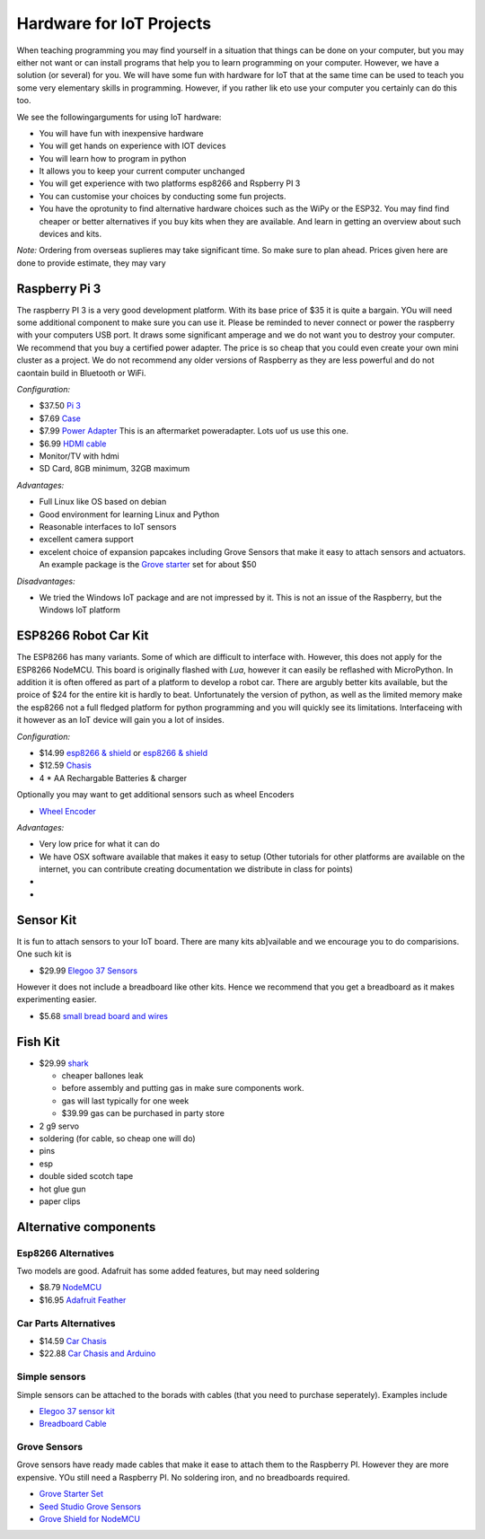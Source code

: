 Hardware for IoT Projects
=========================

When teaching programming you may find yourself in a situation that
things can be done on your computer, but you may either not want or can
install programs that help you to learn programming on your computer.
However, we have a solution (or several) for you. We will have some fun
with hardware for IoT that at the same time can be used to teach you
some very elementary skills in programming. However, if you rather lik
eto use your computer you certainly can do this too.

We see the followingarguments for using IoT hardware:

-  You will have fun with inexpensive hardware
-  You will get hands on experience with IOT devices
-  You will learn how to program in python
-  It allows you to keep your current computer unchanged
-  You will get experience with two platforms esp8266 and Rspberry PI 3
-  You can customise your choices by conducting some fun projects.
-  You have the oprotunity to find alternative hardware choices such as
   the WiPy or the ESP32. You may find find cheaper or better
   alternatives if you buy kits when they are available. And learn in
   getting an overview about such devices and kits.

*Note:* Ordering from overseas suplieres may take significant time. So
make sure to plan ahead. Prices given here are done to provide estimate,
they may vary

Raspberry Pi 3
--------------

The raspberry PI 3 is a very good development platform. With its base
price of $35 it is quite a bargain. YOu will need some additional
component to make sure you can use it. Please be reminded to never
connect or power the raspberry with your computers USB port. It draws
some significant amperage and we do not want you to destroy your
computer. We recommend that you buy a certified power adapter. The price
is so cheap that you could even create your own mini cluster as a
project. We do not recommend any older versions of Raspberry as they are
less powerful and do not caontain build in Bluetooth or WiFi.

*Configuration:*

-  $37.50 `Pi
   3 <https://www.amazon.com/Raspberry-Model-A1-2GHz-64-bit-quad-core/dp/B01CD5VC92/ref=sr_1_1?s=pc&ie=UTF8&qid=1499251061&sr=1-1&keywords=raspberry+pi+3>`__
-  $7.69
   `Case <https://www.amazon.com/Eleduino-Raspberry-Model-Acrylic-Enclosure/dp/B01CQRROLW/ref=sr_1_7?s=electronics&ie=UTF8&qid=1499251106&sr=1-7&keywords=raspberry+pi+3+case>`__
-  $7.99 `Power
   Adapter <https://www.amazon.com/Enokay-Supply-Raspberry-Charger-Adapter/dp/B01MZX466R/ref=sr_1_3?ie=UTF8&qid=1498443576&sr=8-3&keywords=raspberry+pi+power+adapter+micro+usb+switch>`__
   This is an aftermarket poweradapter. Lots uof us use this one.
-  $6.99 `HDMI
   cable <https://www.amazon.com/AmazonBasics-High-Speed-HDMI-Cable-Standard/dp/B014I8SSD0/ref=sr_1_3?ie=UTF8&qid=1499253502&sr=8-3&keywords=hdmi+cable>`__
-  Monitor/TV with hdmi
-  SD Card, 8GB minimum, 32GB maximum

*Advantages:*

-  Full Linux like OS based on debian
-  Good environment for learning Linux and Python
-  Reasonable interfaces to IoT sensors
-  excellent camera support
-  excelent choice of expansion papcakes including Grove Sensors that
   make it easy to attach sensors and actuators. An example package is
   the `Grove
   starter <https://www.seeedstudio.com/Grove-Starter-Kit-for-Arduino-p-1855.html>`__
   set for about $50

*Disadvantages:*

-  We tried the Windows IoT package and are not impressed by it. This is
   not an issue of the Raspberry, but the Windows IoT platform

ESP8266 Robot Car Kit
---------------------

The ESP8266 has many variants. Some of which are difficult to interface
with. However, this does not apply for the ESP8266 NodeMCU. This board
is originally flashed with *Lua*, however it can easily be reflashed
with MicroPython. In addition it is often offered as part of a platform
to develop a robot car. There are argubly better kits available, but the
proice of $24 for the entire kit is hardly to beat. Unfortunately the
version of python, as well as the limited memory make the esp8266 not a
full fledged platform for python programming and you will quickly see
its limitations. Interfaceing with it however as an IoT device will gain
you a lot of insides.

*Configuration:*

-  $14.99 `esp8266 &
   shield <https://www.amazon.com/KOOKYE-ESP8266-NodeMcu-ESP-12E-Expansion/dp/B01C6MR62E/ref=sr_1_1?ie=UTF8&qid=1499251895&sr=8-1&keywords=esp8266+robot+car>`__
   or `esp8266 &
   shield <https://www.amazon.com/Makerfocus-ESP8266-ESP-12E-Development-Expansion/dp/B01MU4XQUN/ref=sr_1_2?ie=UTF8&qid=1499252002&sr=8-2&keywords=esp8266+motor+shield>`__
-  $12.59
   `Chasis <https://www.amazon.com/Emgreat-Chassis-Encoder-wheels-Battery/dp/B00GLO5SMY/ref=pd_rhf_se_s_cp_10?_encoding=UTF8&pd_rd_i=B00GLO5SMY&pd_rd_r=77XYGK6BE54FGDTGQ0AC&pd_rd_w=FNQFl&pd_rd_wg=wKMdb&psc=1&refRID=77XYGK6BE54FGDTGQ0AC>`__
-  4 \* AA Rechargable Batteries & charger

Optionally you may want to get additional sensors such as wheel Encoders

-  `Wheel
   Encoder <https://www.amazon.com/Wheel-Encoder-Kit-Robot-Car/dp/B00NPWGEIM/ref=sr_1_4?s=toys-and-games&ie=UTF8&qid=1499254488&sr=1-4&keywords=speed+sensor+robot+car+wheel>`__

*Advantages:*

-  Very low price for what it can do
-  We have OSX software available that makes it easy to setup (Other
   tutorials for other platforms are available on the internet, you can
   contribute creating documentation we distribute in class for points)
-  
-  

Sensor Kit
----------

It is fun to attach sensors to your IoT board. There are many kits
ab]vailable and we encourage you to do comparisions. One such kit is

-  $29.99 `Elegoo 37
   Sensors <https://www.amazon.com/Elegoo-Upgraded-Modules-Tutorial-Arduino/dp/B01MG49ZQ5/ref=sr_1_7?s=electronics&ie=UTF8&qid=1499251441&sr=1-7&keywords=elegoo>`__

However it does not include a breadboard like other kits. Hence we
recommend that you get a breadboard as it makes experimenting easier.

-  $5.68 `small bread board and
   wires <https://www.amazon.com/Elegoo-Premium-Female-tie-points-breadboard/dp/B06XB8TZVC/ref=sr_1_23?s=electronics&ie=UTF8&qid=1499251600&sr=1-23&keywords=elegoo>`__

Fish Kit
--------

-  $29.99
   `shark <https://www.amazon.com/Swimmer-Inflatable-Flying-Replacement-Balloon/dp/B00658LN3E/ref=pd_bxgy_21_img_2?_encoding=UTF8&pd_rd_i=B00658LN3E&pd_rd_r=F71N2YCYE6Z0BCCEPQJC&pd_rd_w=AwYab&pd_rd_wg=rHTnv&psc=1&refRID=F71N2YCYE6Z0BCCEPQJC>`__

   -  cheaper ballones leak
   -  before assembly and putting gas in make sure components work.
   -  gas will last typically for one week
   -  $39.99 gas can be purchased in party store

-  2 g9 servo
-  soldering (for cable, so cheap one will do)
-  pins
-  esp
-  double sided scotch tape
-  hot glue gun
-  paper clips

Alternative components
----------------------

Esp8266 Alternatives
~~~~~~~~~~~~~~~~~~~~

Two models are good. Adafruit has some added features, but may need
soldering

-  $8.79
   `NodeMCU <https://www.amazon.com/HiLetgo-Version-NodeMCU-Internet-Development/dp/B010O1G1ES/ref=sr_1_3?s=electronics&ie=UTF8&qid=1499251149&sr=1-3&keywords=esp8266>`__
-  $16.95 `Adafruit Feather <https://www.adafruit.com/product/2821>`__

Car Parts Alternatives
~~~~~~~~~~~~~~~~~~~~~~

-  $14.59 `Car
   Chasis <https://www.amazon.com/Ardokit-Chassis-Encoder-Battery-Arduino/dp/B00K5OWHXO/ref=sr_1_3?s=electronics&ie=UTF8&qid=1499251712&sr=1-3&keywords=robot+car>`__
-  $22.88 `Car Chasis and
   Arduino <https://www.amazon.com/VKmaker-Avoidance-tracking-Chassis-Ultrasonic/dp/B01CXVA6IO/ref=sr_1_6?s=electronics&ie=UTF8&qid=1499251770&sr=1-6&keywords=robot+car>`__

Simple sensors
~~~~~~~~~~~~~~

Simple sensors can be attached to the borads with cables (that you need
to purchase seperately). Examples include

-  `Elegoo 37 sensor
   kit <https://www.amazon.com/Elegoo-Sensor-Module-Arduino-MEGA/dp/B009OVGKTQ/ref=sr_1_5?s=electronics&ie=UTF8&qid=1500678010&sr=1-5&keywords=grove+sensor>`__
-  `Breadboard
   Cable <https://www.amazon.com/Breadboard-Wires-Aoyoho-Multicolored-Jumper/dp/B01GK2Q4ZQ/ref=sr_1_1?s=electronics&ie=UTF8&qid=1500678142&sr=1-1&keywords=bread+board+cab%3Be>`__

Grove Sensors
~~~~~~~~~~~~~

Grove sensors have ready made cables that make it ease to attach them to
the Raspberry PI. However they are more expensive. YOu still need a
Raspberry PI. No soldering iron, and no breadboards required.

-  `Grove Starter
   Set <https://www.seeedstudio.com/Grove-Starter-Kit-for-Arduino-p-1855.html>`__
-  `Seed Studio Grove
   Sensors <https://www.seeedstudio.com/category/Grove-c-1003.html>`__
-  `Grove Shield for
   NodeMCU <https://www.seeedstudio.com/Grove-Base-Shield-for-NodeMCU-p-2513.html>`__
